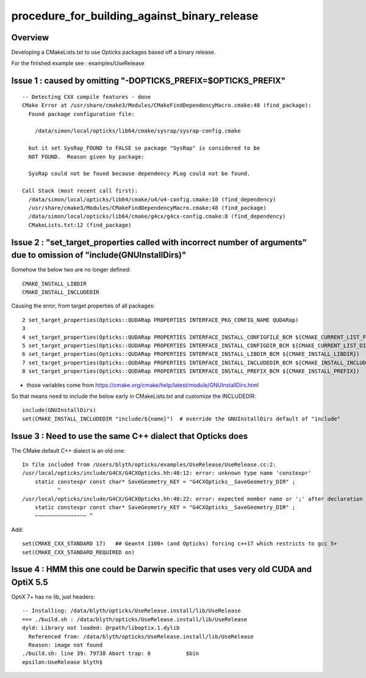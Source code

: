 procedure_for_building_against_binary_release
===============================================

Overview
-----------

Developing a CMakeLists.txt to use Opticks packages 
based off a binary release. 

For the finished example see : examples/UseRelease


Issue 1 : caused by omitting "-DOPTICKS_PREFIX=$OPTICKS_PREFIX" 
-----------------------------------------------------------------

::

    -- Detecting CXX compile features - done
    CMake Error at /usr/share/cmake3/Modules/CMakeFindDependencyMacro.cmake:48 (find_package):
      Found package configuration file:

        /data/simon/local/opticks/lib64/cmake/sysrap/sysrap-config.cmake

      but it set SysRap_FOUND to FALSE so package "SysRap" is considered to be
      NOT FOUND.  Reason given by package:

      SysRap could not be found because dependency PLog could not be found.

    Call Stack (most recent call first):
      /data/simon/local/opticks/lib64/cmake/u4/u4-config.cmake:10 (find_dependency)
      /usr/share/cmake3/Modules/CMakeFindDependencyMacro.cmake:48 (find_package)
      /data/simon/local/opticks/lib64/cmake/g4cx/g4cx-config.cmake:8 (find_dependency)
      CMakeLists.txt:12 (find_package)


Issue 2 : "set_target_properties called with incorrect number of arguments"  due to omission of "include(GNUInstallDirs)"
---------------------------------------------------------------------------------------------------------------------------

Somehow the below two are no longer defined::

   CMAKE_INSTALL_LIBDIR
   CMAKE_INSTALL_INCLUDEDIR 

Causing the error, from target properties of all packages::

  2 set_target_properties(Opticks::QUDARap PROPERTIES INTERFACE_PKG_CONFIG_NAME QUDARap)
  3 
  4 set_target_properties(Opticks::QUDARap PROPERTIES INTERFACE_INSTALL_CONFIGFILE_BCM ${CMAKE_CURRENT_LIST_FILE})
  5 set_target_properties(Opticks::QUDARap PROPERTIES INTERFACE_INSTALL_CONFIGDIR_BCM ${CMAKE_CURRENT_LIST_DIR})
  6 set_target_properties(Opticks::QUDARap PROPERTIES INTERFACE_INSTALL_LIBDIR_BCM ${CMAKE_INSTALL_LIBDIR})
  7 set_target_properties(Opticks::QUDARap PROPERTIES INTERFACE_INSTALL_INCLUDEDIR_BCM ${CMAKE_INSTALL_INCLUDEDIR})
  8 set_target_properties(Opticks::QUDARap PROPERTIES INTERFACE_INSTALL_PREFIX_BCM ${CMAKE_INSTALL_PREFIX})

* those variables come from https://cmake.org/cmake/help/latest/module/GNUInstallDirs.html

So that means need to include the below early in CMakeLists.txt and customize the INCLUDEDIR::

    include(GNUInstallDirs)
    set(CMAKE_INSTALL_INCLUDEDIR "include/${name}")  # override the GNUInstallDirs default of "include"


Issue 3 : Need to use the same C++ dialect that Opticks does
---------------------------------------------------------------

The CMake default C++ dialect is an old one::

    In file included from /Users/blyth/opticks/examples/UseRelease/UseRelease.cc:2:
    /usr/local/opticks/include/G4CX/G4CXOpticks.hh:40:12: error: unknown type name 'constexpr'
        static constexpr const char* SaveGeometry_KEY = "G4CXOpticks__SaveGeometry_DIR" ; 
               ^
    /usr/local/opticks/include/G4CX/G4CXOpticks.hh:40:22: error: expected member name or ';' after declaration specifiers
        static constexpr const char* SaveGeometry_KEY = "G4CXOpticks__SaveGeometry_DIR" ; 
        ~~~~~~~~~~~~~~~~ ^

Add::

   set(CMAKE_CXX_STANDARD 17)   ## Geant4 1100+ (and Opticks) forcing c++17 which restricts to gcc 5+
   set(CMAKE_CXX_STANDARD_REQUIRED on) 


Issue 4 : HMM this one could be Darwin specific that uses very old CUDA and OptiX 5.5 
----------------------------------------------------------------------------------------

OptiX 7+ has no lib, just headers::


    -- Installing: /data/blyth/opticks/UseRelease.install/lib/UseRelease
    === ./build.sh : /data/blyth/opticks/UseRelease.install/lib/UseRelease
    dyld: Library not loaded: @rpath/liboptix.1.dylib
      Referenced from: /data/blyth/opticks/UseRelease.install/lib/UseRelease
      Reason: image not found
    ./build.sh: line 39: 79738 Abort trap: 6           $bin
    epsilon:UseRelease blyth$ 







